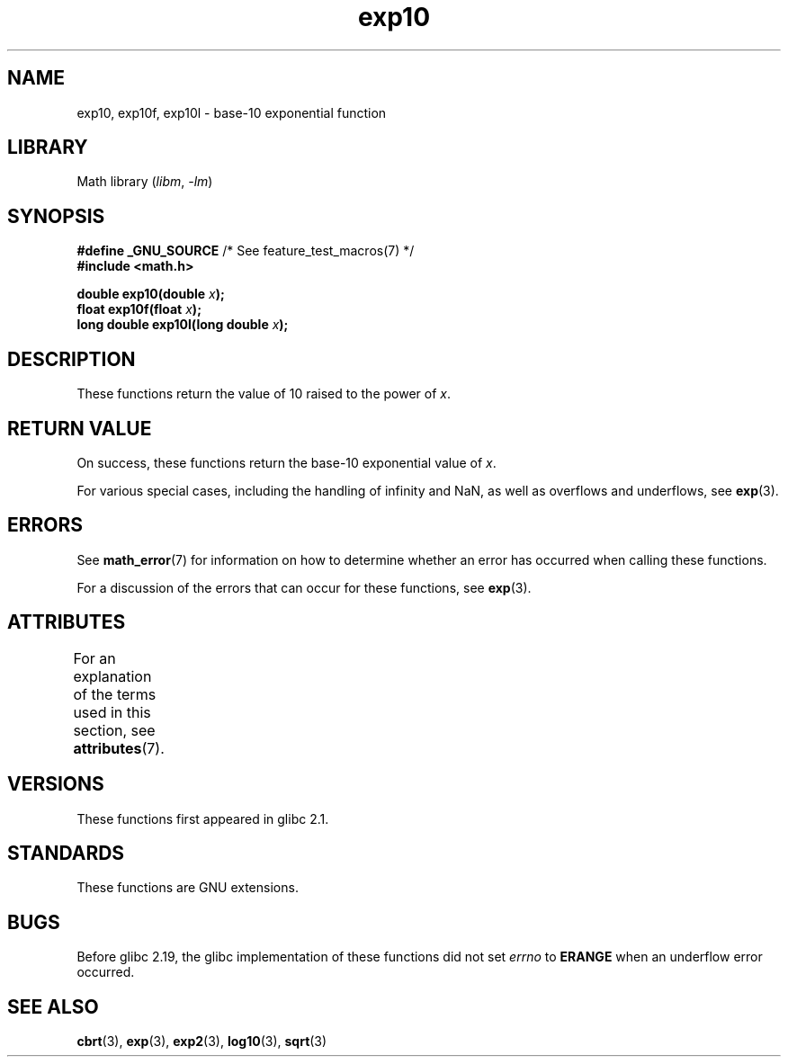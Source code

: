 '\" t
.\" Copyright 1993 David Metcalfe (david@prism.demon.co.uk)
.\" and Copyright 2008, Linux Foundation, written by Michael Kerrisk
.\"     <mtk.manpages@gmail.com>
.\"
.\" SPDX-License-Identifier: Linux-man-pages-copyleft
.\"
.\" References consulted:
.\"     Linux libc source code
.\"     Lewine's _POSIX Programmer's Guide_ (O'Reilly & Associates, 1991)
.\"     386BSD man pages
.\" Modified 1993-07-24 by Rik Faith (faith@cs.unc.edu)
.\" Modified 1995-08-14 by Arnt Gulbrandsen <agulbra@troll.no>
.\" Modified 2002-07-27 by Walter Harms
.\" 	(walter.harms@informatik.uni-oldenburg.de)
.TH exp10 3 (date) "Linux man-pages (unreleased)"
.SH NAME
exp10, exp10f, exp10l \- base-10 exponential function
.SH LIBRARY
Math library
.RI ( libm ", " \-lm )
.SH SYNOPSIS
.nf
.BR "#define _GNU_SOURCE" "         /* See feature_test_macros(7) */"
.B #include <math.h>
.PP
.BI "double exp10(double " x );
.BI "float exp10f(float " x );
.BI "long double exp10l(long double " x );
.fi
.SH DESCRIPTION
These functions return the value of 10
raised to the power of
.IR x .
.SH RETURN VALUE
On success, these functions return the base-10 exponential value of
.IR x .
.PP
For various special cases, including the handling of infinity and NaN,
as well as overflows and underflows, see
.BR exp (3).
.SH ERRORS
See
.BR math_error (7)
for information on how to determine whether an error has occurred
when calling these functions.
.PP
For a discussion of the errors that can occur for these functions, see
.BR exp (3).
.SH ATTRIBUTES
For an explanation of the terms used in this section, see
.BR attributes (7).
.ad l
.nh
.TS
allbox;
lbx lb lb
l l l.
Interface	Attribute	Value
T{
.BR exp10 (),
.BR exp10f (),
.BR exp10l ()
T}	Thread safety	MT-Safe
.TE
.hy
.ad
.sp 1
.SH VERSIONS
These functions first appeared in glibc 2.1.
.SH STANDARDS
These functions are GNU extensions.
.SH BUGS
Before glibc 2.19, the glibc implementation of these functions did not set
.I errno
to
.B ERANGE
when an underflow error occurred.
.\" http://sources.redhat.com/bugzilla/show_bug.cgi?id=6787
.SH SEE ALSO
.BR cbrt (3),
.BR exp (3),
.BR exp2 (3),
.BR log10 (3),
.BR sqrt (3)
